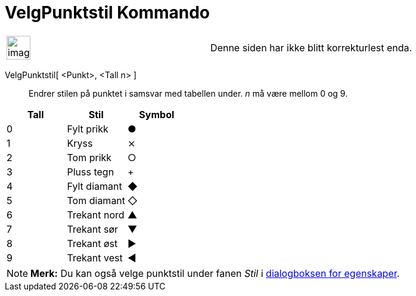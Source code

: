 = VelgPunktstil Kommando
:page-en: commands/SetPointStyle
ifdef::env-github[:imagesdir: /nb/modules/ROOT/assets/images]

[width="100%",cols="50%,50%",]
|===
a|
image:Ambox_content.png[image,width=40,height=40]

|Denne siden har ikke blitt korrekturlest enda.
|===

VelgPunktstil[ <Punkt>, <Tall n> ]::
  Endrer stilen på punktet i samsvar med tabellen under. _n_ må være mellom 0 og 9.

[cols=",,",options="header",]
|===
|Tall |Stil |Symbol
|0 |Fylt prikk |●
|1 |Kryss |⨯
|2 |Tom prikk |○
|3 |Pluss tegn |+
|4 |Fylt diamant |◆
|5 |Tom diamant |◇
|6 |Trekant nord |▲
|7 |Trekant sør |▼
|8 |Trekant øst |▶
|9 |Trekant vest |◀
|===

[NOTE]
====

*Merk:* Du kan også velge punktstil under fanen _Stil_ i xref:/Egenskaper.adoc[dialogboksen for egenskaper].

====
